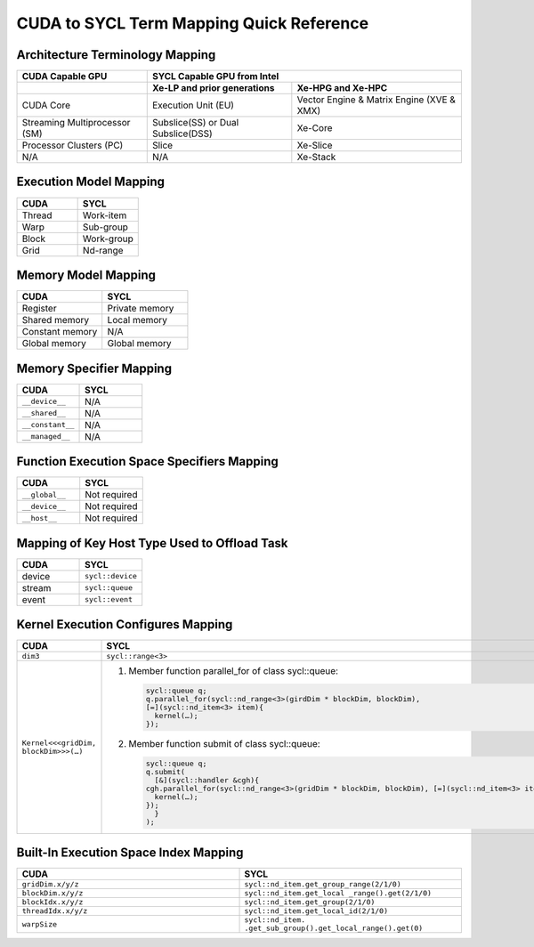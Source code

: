CUDA to SYCL Term Mapping Quick Reference
=========================================

Architecture Terminology Mapping
--------------------------------

+-------------------------------+------------------------------------+-------------------------------------------+
| CUDA Capable GPU              + SYCL Capable GPU from Intel                                                    |
+===============================+====================================+===========================================+
|                               | **Xe-LP and prior generations**    | **Xe-HPG and Xe-HPC**                     |
+-------------------------------+------------------------------------+-------------------------------------------+
| CUDA Core                     | Execution Unit (EU)                | Vector Engine & Matrix Engine (XVE & XMX) |
+-------------------------------+------------------------------------+-------------------------------------------+
| Streaming Multiprocessor (SM) | Subslice(SS) or Dual Subslice(DSS) | Xe-Core                                   |
+-------------------------------+------------------------------------+-------------------------------------------+
| Processor Clusters (PC)       | Slice                              | Xe-Slice                                  |
+-------------------------------+------------------------------------+-------------------------------------------+
| N/A                           | N/A                                | Xe-Stack                                  |
+-------------------------------+------------------------------------+-------------------------------------------+

Execution Model Mapping
-----------------------

.. list-table::
   :widths: 50 50
   :header-rows: 1

   * - CUDA
     - SYCL
   * - Thread
     - Work-item
   * - Warp
     - Sub-group
   * - Block
     - Work-group
   * - Grid
     - Nd-range

Memory Model Mapping
--------------------

.. list-table::
   :widths: 50 50
   :header-rows: 1

   * - CUDA
     - SYCL
   * - Register
     - Private memory
   * - Shared memory
     - Local memory
   * - Constant memory
     - N/A
   * - Global memory
     - Global memory

Memory Specifier Mapping
------------------------

.. list-table::
   :widths: 50 50
   :header-rows: 1

   * - CUDA
     - SYCL
   * - ``__device__``
     - N/A
   * - ``__shared__``
     - N/A
   * - ``__constant__``
     - N/A
   * - ``__managed__``
     - N/A

Function Execution Space Specifiers Mapping
-------------------------------------------

.. list-table::
   :widths: 50 50
   :header-rows: 1

   * - CUDA
     - SYCL
   * - ``__global__``
     - Not required
   * - ``__device__``
     - Not required
   * - ``__host__``
     - Not required

Mapping of Key Host Type Used to Offload Task
---------------------------------------------

.. list-table::
   :widths: 50 50
   :header-rows: 1

   * - CUDA
     - SYCL
   * - device
     - ``sycl::device``
   * - stream
     - ``sycl::queue``
   * - event
     - ``sycl::event``

Kernel Execution Configures Mapping
-----------------------------------

.. list-table::
   :widths: 50 50
   :header-rows: 1

   * - CUDA
     - SYCL
   * - ``dim3``
     - ``sycl::range<3>``
   * - ``Kernel<<<gridDim, blockDim>>>(…)``
     - #. Member function parallel_for of class sycl::queue:

          .. code-block::

               sycl::queue q;
               q.parallel_for(sycl::nd_range<3>(girdDim * blockDim, blockDim), 
               [=](sycl::nd_item<3> item){
                 kernel(…);
               });

       #. Member function submit of class sycl::queue:

          .. code-block::

               sycl::queue q;
               q.submit(
                 [&](sycl::handler &cgh){
               cgh.parallel_for(sycl::nd_range<3>(gridDim * blockDim, blockDim), [=](sycl::nd_item<3> item){
                 kernel(…);
               });
                 }
               );

Built-In Execution Space Index Mapping
--------------------------------------

.. list-table::
   :widths: 50 50
   :header-rows: 1

   * - CUDA
     - SYCL
   * - ``gridDim.x/y/z``
     - ``sycl::nd_item.get_group_range(2/1/0)``
   * - ``blockDim.x/y/z``
     - ``sycl::nd_item.get_local _range().get(2/1/0)``
   * - ``blockIdx.x/y/z``
     - ``sycl::nd_item.get_group(2/1/0)``
   * - ``threadIdx.x/y/z``
     - ``sycl::nd_item.get_local_id(2/1/0)``
   * - ``warpSize``
     - ``sycl::nd_item. .get_sub_group().get_local_range().get(0)``
